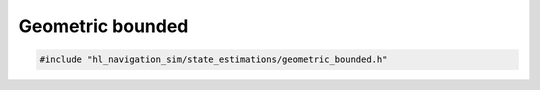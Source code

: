 =================
Geometric bounded
=================

.. code-block:: cpp
   
   #include "hl_navigation_sim/state_estimations/geometric_bounded.h"

.. doxygenstruct:: hl_navigation_sim::BoundedStateEstimation
   :members:
